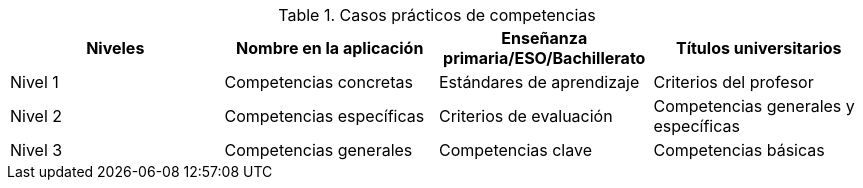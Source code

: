 
.Casos prácticos de competencias
[grid=cols]
|===
|Niveles |Nombre en la aplicación |Enseñanza primaria/ESO/Bachillerato |Títulos universitarios 

| Nivel 1
| Competencias concretas
| Estándares de aprendizaje
| Criterios del profesor

| Nivel 2
| Competencias específicas
| Criterios de evaluación
| Competencias generales y específicas

| Nivel 3
| Competencias generales
| Competencias clave
| Competencias básicas

|===
